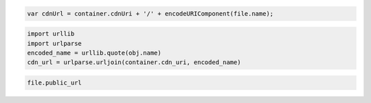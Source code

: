 .. code-block:: javascript

  var cdnUrl = container.cdnUri + '/' + encodeURIComponent(file.name);

.. code-block:: python

  import urllib
  import urlparse
  encoded_name = urllib.quote(obj.name)
  cdn_url = urlparse.urljoin(container.cdn_uri, encoded_name)

.. code-block:: ruby

  file.public_url
